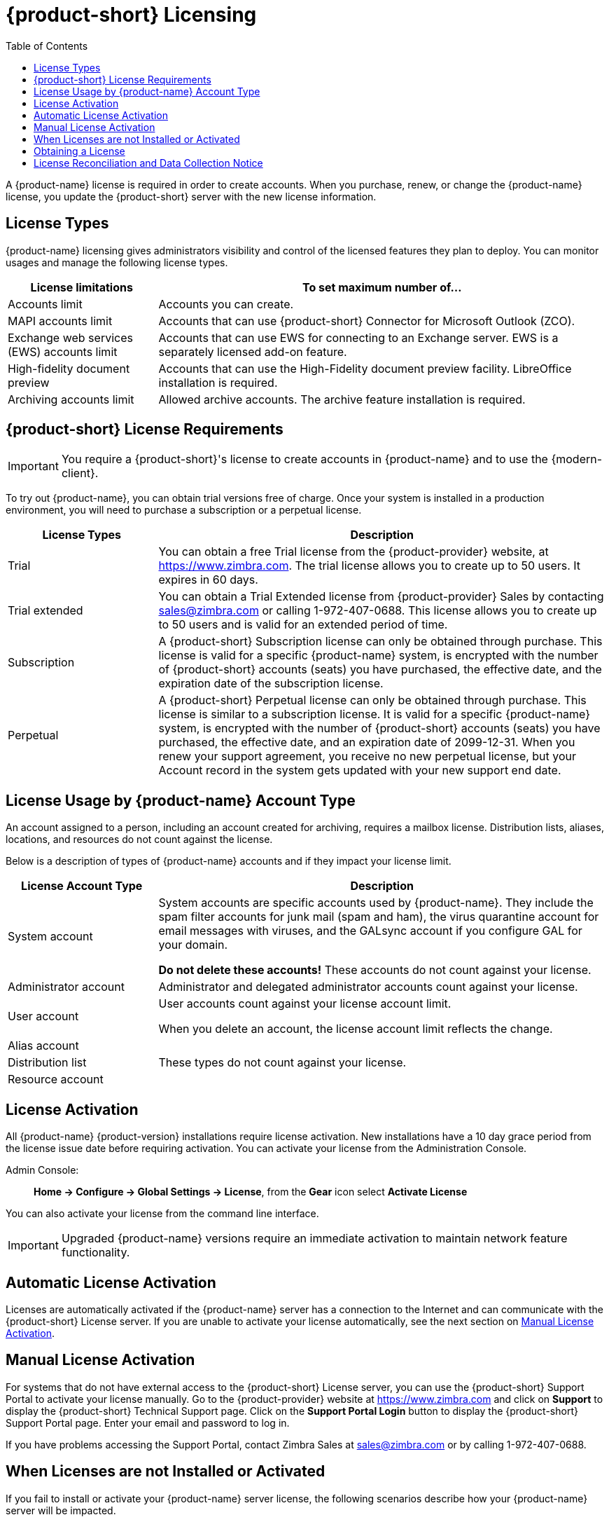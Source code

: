 [[Zimbra_Licenses]]
= {product-short} Licensing
:toc:

A {product-name} license is required in order to create accounts.
When you purchase, renew, or change the {product-name} license, you update the {product-short} server with the new license information.

== License Types

{product-name} licensing gives administrators visibility and control of the licensed features they plan to deploy.
You can monitor usages and manage the following license types.

[cols="25,75",options="header",grid="rows"]
|=======================================================================
| License limitations |To set maximum number of...

|Accounts limit |
Accounts you can create.

|MAPI accounts limit |
Accounts that can use {product-short} Connector for Microsoft Outlook (ZCO).
|Exchange web services (EWS) accounts limit |
Accounts that can use EWS for connecting to an Exchange server.
EWS is a separately licensed add-on feature.

|High-fidelity document preview |
Accounts that can use the High-Fidelity document preview facility.
LibreOffice installation is required.

|Archiving accounts limit |
Allowed archive accounts.
The archive feature installation is required.
|=======================================================================

[[Zimbra_License_Requirements]]
== {product-short} License Requirements

IMPORTANT: You require a {product-short}'s license to create accounts in {product-name} and to use the {modern-client}.

To try out {product-name}, you can obtain trial versions free of charge.
Once your system is installed in a production environment, you will need to purchase a subscription or a perpetual license.

[cols="25,75",options="header",grid="rows"]
|=======================================================================
|License Types |Description

|Trial |
You can obtain a free Trial license from the {product-provider} website, at https://www.zimbra.com.
The trial license allows you to create up to 50 users.
It expires in 60 days.

|Trial extended |
You can obtain a Trial Extended license from {product-provider} Sales by contacting sales@zimbra.com or calling 1-972-407-0688.
This license allows you to create up to 50 users and is valid for an extended period of time.

|Subscription |
A {product-short} Subscription license can only be obtained through purchase.
This license is valid for a specific {product-name} system, is encrypted with the number of {product-short} accounts (seats) you have purchased, the effective date, and the expiration date of the subscription license.

|Perpetual |
A {product-short} Perpetual license can only be obtained through purchase.
This license is similar to a subscription license.
It is valid for a specific {product-name} system, is encrypted with the number of {product-short} accounts (seats) you have purchased, the effective date, and an expiration date of 2099-12-31.
When you renew your support agreement, you receive no new perpetual license, but your Account record in the system gets updated with your new support end date.
|=======================================================================

[[License_Usage_by_Zimbra_Collaboration_Account_Type]]
== License Usage by {product-name} Account Type

An account assigned to a person, including an account created for archiving, requires a mailbox license.
Distribution lists, aliases, locations, and resources do not count against the license.

Below is a description of types of {product-name} accounts and if they impact your license limit.

[cols="25,75",options="header",grid="rows"]
|=======================================================================
|License Account Type |Description

|System account |
System accounts are specific accounts used by {product-name}.
They include the spam filter accounts for junk mail (spam and ham), the virus quarantine account for email messages with viruses, and the GALsync account if you configure GAL for your domain.

*Do not delete these accounts!* These accounts do not count against your license.

|Administrator account |
Administrator and delegated administrator accounts count against your license.

|User account |
User accounts count against your license account limit.

When you delete an account, the license account limit reflects the change.

|Alias account .3+^.^|These types do not count against your license.
|Distribution list
|Resource account

|=======================================================================

[[License_Activation]]
== License Activation

All {product-name} {product-version} installations require license activation.
New installations have a 10 day grace period from the license issue date before requiring activation.
You can activate your license from the Administration Console.

Admin Console: ::
*Home -> Configure -> Global Settings -> License*, from the *Gear* icon select *Activate License*

You can also activate your license from the command line interface.

IMPORTANT: Upgraded {product-name} versions require an immediate activation to maintain network feature functionality.

[[Automatic_License_Activation]]
== Automatic License Activation

Licenses are automatically activated if the {product-name} server has a connection to the Internet and can communicate with the {product-short} License server.
If you are unable to activate your license automatically, see the next section on <<Manual_License_Activation,Manual License Activation>>.

[[Manual_License_Activation]]
== Manual License Activation

For systems that do not have external access to the {product-short} License server, you can use the {product-short} Support Portal to activate your license manually.
Go to the {product-provider} website at https://www.zimbra.com and click on *Support* to display the {product-short} Technical Support page.
Click on the *Support Portal Login* button to display the {product-short} Support Portal page.
Enter your email and password to log in.

If you have problems accessing the Support Portal, contact Zimbra Sales at sales@zimbra.com or by calling 1-972-407-0688.

[[License_Not_Installed_or_Activated]]
== When Licenses are not Installed or Activated

If you fail to install or activate your {product-name} server license, the following scenarios describe how your {product-name} server will be impacted.

[cols="25,75",options="header",grid="rows"]
|=======================================================================
|License Condition |Description/Impact

|Not installed |
With no installed license, the {product-name} server defaults to single user mode where all license-limited features are limited to one user.

|Not valid |
If the license file appears forged or fails validation for other reasons, the {product-name} server defaults to single-user mode.

|Not activated |
A license activation grace period is 10 days.
If this period passes without activation, the {product-name} server defaults to single-user mode.

|For future date |
If the license starting date is in the future, the {product-name} server defaults to single-user mode.

|In grace period |
If the license ending date has passed and is within the 30 day grace period, all license-limited features are still enabled, but administrators may see license renewal prompts.

| Expired |
If the license ending date has passed and the 30 day grace period expired, the {product-name} server defaults to the feature set of the {product-edition-foss}.

|=======================================================================

[[Obtaining_a_License]]
== Obtaining a License

Go to the {product-provider} Website https://www.zimbra.com to obtain a trial license from the Network Downloads area.
Contact {product-provider} sales regarding a trial extended license, or to purchase a subscription license or perpetual license, by emailing sales@zimbra.com or calling 1-972-407-0688.

The subscription and perpetual license can only install on the {product-name} system identified during purchase.
Only one {product-short} license is required for your {product-name} environment.
This license sets the maximum number of accounts on the system.

Current license information, including the number of accounts purchased, the number of accounts used, and the expiration date, can be viewed in the Admin Console.

Admin Console: ::
*Home -> Configure -> Global Settings -> License*.

== License Reconciliation and Data Collection Notice

IMPORTANT: By consenting to the End-User License Agreement, you grant Synacor Inc. and its certain licensees, permission to collect licensing and non-personally-identifiable usage data from your {product-name} server.

During installation, upgrades, and periodically while in use, the {product-name} server transmits information for reconciliation of billing and license data.

Permission for this data collection is granted under sections 11.4 and 11.6 of the End User License Agreement for {product-name}.
Copies of the license can be found at https://www.zimbra.com/legal/licensing/.

The data that is being collected consists of elements of the current license information and is governed by Synacor's Privacy Policy, which can be found at https://www.synacor.com/privacy-policy/.

This data is being furnished to Synacor's licensor, ZeXtras, for the purposes of license reconciliation and is therefore also governed by the ZeXtras Privacy Policy, which can be found at https://www.zextras.com/privacy-legal/.